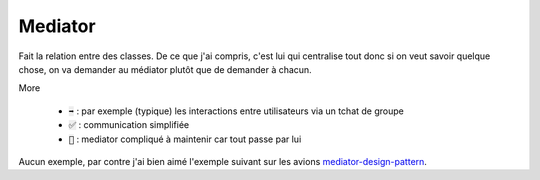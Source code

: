 ==========
Mediator
==========

Fait la relation entre des classes. De ce que j'ai compris, c'est lui qui centralise
tout donc si on veut savoir quelque chose, on va demander au médiator
plutôt que de demander à chacun.

More

	* :code:`➡️` : par exemple (typique) les interactions entre utilisateurs via un tchat de groupe
	* :code:`✅` : communication simplifiée
	* :code:`🚫` : mediator compliqué à maintenir car tout passe par lui

Aucun exemple, par contre j'ai bien aimé l'exemple suivant
sur les avions `mediator-design-pattern <https://www.geeksforgeeks.org/mediator-design-pattern/>`_.